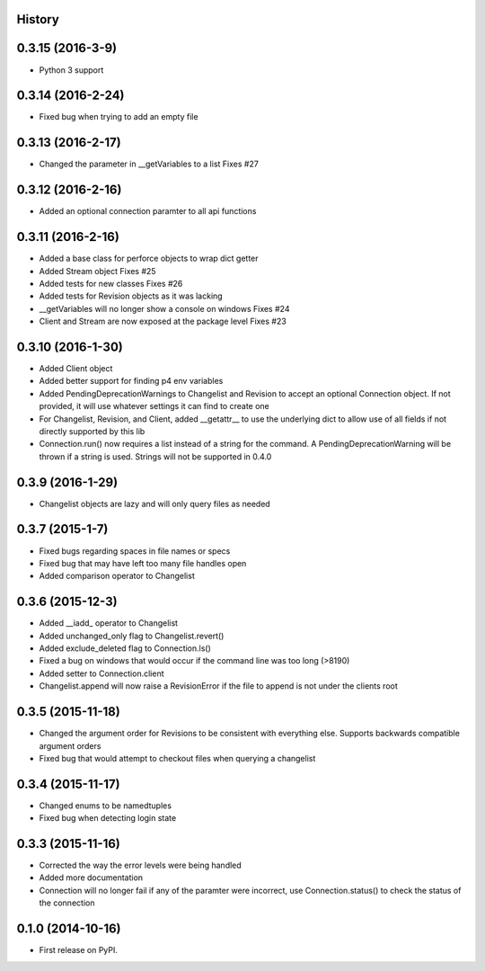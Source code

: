.. :changelog:

History
-------

0.3.15 (2016-3-9)
-------------------
* Python 3 support

0.3.14 (2016-2-24)
--------------------
* Fixed bug when trying to add an empty file

0.3.13 (2016-2-17)
--------------------
* Changed the parameter in __getVariables to a list Fixes #27

0.3.12 (2016-2-16)
--------------------
* Added an optional connection paramter to all api functions

0.3.11 (2016-2-16)
--------------------
* Added a base class for perforce objects to wrap dict getter
* Added Stream object Fixes #25
* Added tests for new classes Fixes #26
* Added tests for Revision objects as it was lacking
* __getVariables will no longer show a console on windows Fixes #24
* Client and Stream are now exposed at the package level Fixes #23


0.3.10 (2016-1-30)
--------------------
* Added Client object
* Added better support for finding p4 env variables
* Added PendingDeprecationWarnings to Changelist and Revision to accept an optional Connection object.  If not provided, it will use whatever settings it can find to create one
* For Changelist, Revision, and Client, added __getattr__ to use the underlying dict to allow use of all fields if not directly supported by this lib
* Connection.run() now requires a list instead of a string for the command.  A PendingDeprecationWarning will be thrown if a string is used.  Strings will not be supported in 0.4.0

0.3.9 (2016-1-29)
--------------------
* Changelist objects are lazy and will only query files as needed

0.3.7 (2015-1-7)
--------------------
* Fixed bugs regarding spaces in file names or specs
* Fixed bug that may have left too many file handles open
* Added comparison operator to Changelist

0.3.6 (2015-12-3)
--------------------
* Added __iadd_ operator to Changelist
* Added unchanged_only flag to Changelist.revert()
* Added exclude_deleted flag to Connection.ls()
* Fixed a bug on windows that would occur if the command line was too long (>8190)
* Added setter to Connection.client
* Changelist.append will now raise a RevisionError if the file to append is not under the clients root

0.3.5 (2015-11-18)
--------------------

* Changed the argument order for Revisions to be consistent with everything else.  Supports backwards compatible argument orders
* Fixed bug that would attempt to checkout files when querying a changelist

0.3.4 (2015-11-17)
--------------------

* Changed enums to be namedtuples
* Fixed bug when detecting login state

0.3.3 (2015-11-16)
---------------------

* Corrected the way the error levels were being handled
* Added more documentation
* Connection will no longer fail if any of the paramter were incorrect, use Connection.status() to check the status of the connection

0.1.0 (2014-10-16)
---------------------

* First release on PyPI.
